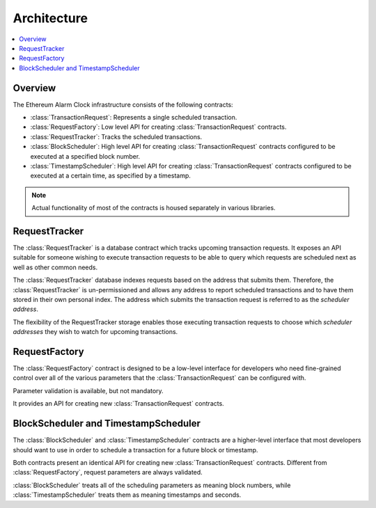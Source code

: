 Architecture
============

.. contents:: :local:


Overview
--------

The Ethereum Alarm Clock infrastructure consists of the following contracts:

* :class:`TransactionRequest`: Represents a single scheduled transaction.
* :class:`RequestFactory`: Low level API for creating :class:`TransactionRequest` contracts.
* :class:`RequestTracker`: Tracks the scheduled transactions.
* :class:`BlockScheduler`: High level API for creating :class:`TransactionRequest`
  contracts configured to be executed at a specified block number.
* :class:`TimestampScheduler`: High level API for creating :class:`TransactionRequest`
  contracts configured to be executed at a certain time, as specified by a timestamp.

.. note:: 

    Actual functionality of most of the contracts is housed separately
    in various libraries.


.. class:: RequestTracker
    :noindex:

RequestTracker
--------------

The :class:`RequestTracker` is a database contract which tracks upcoming
transaction requests.  It exposes an API suitable for someone wishing to
execute transaction requests to be able to query which requests are scheduled
next as well as other common needs.

The :class:`RequestTracker` database indexes requests based on the address that submits them.
Therefore, the :class:`RequestTracker` is un-permissioned and allows any address
to report scheduled transactions and to have them stored in their own personal
index.  The address which submits the transaction request is referred to as the
*scheduler address*.

The flexibility of the RequestTracker storage enables those executing transaction 
requests to choose which *scheduler addresses* they wish to watch for upcoming transactions.


.. class:: RequestFactory
    :noindex:

RequestFactory
--------------

The :class:`RequestFactory` contract is designed to be a low-level interface
for developers who need fine-grained control over all of the various
parameters that the :class:`TransactionRequest` can be configured with.

Parameter validation is available, but not mandatory.

It provides an API for creating new :class:`TransactionRequest` contracts.


.. class:: BlockScheduler
.. class:: TimestampScheduler

BlockScheduler and TimestampScheduler
-------------------------------------

The :class:`BlockScheduler` and :class:`TimestampScheduler` contracts are a
higher-level interface that most developers should want to use in order to
schedule a transaction for a future block or timestamp.

Both contracts present an identical API for creating new
:class:`TransactionRequest` contracts. Different from :class:`RequestFactory`,
request parameters are always validated.

:class:`BlockScheduler` treats all of the scheduling parameters as meaning
block numbers, while :class:`TimestampScheduler` treats them as meaning
timestamps and seconds.
